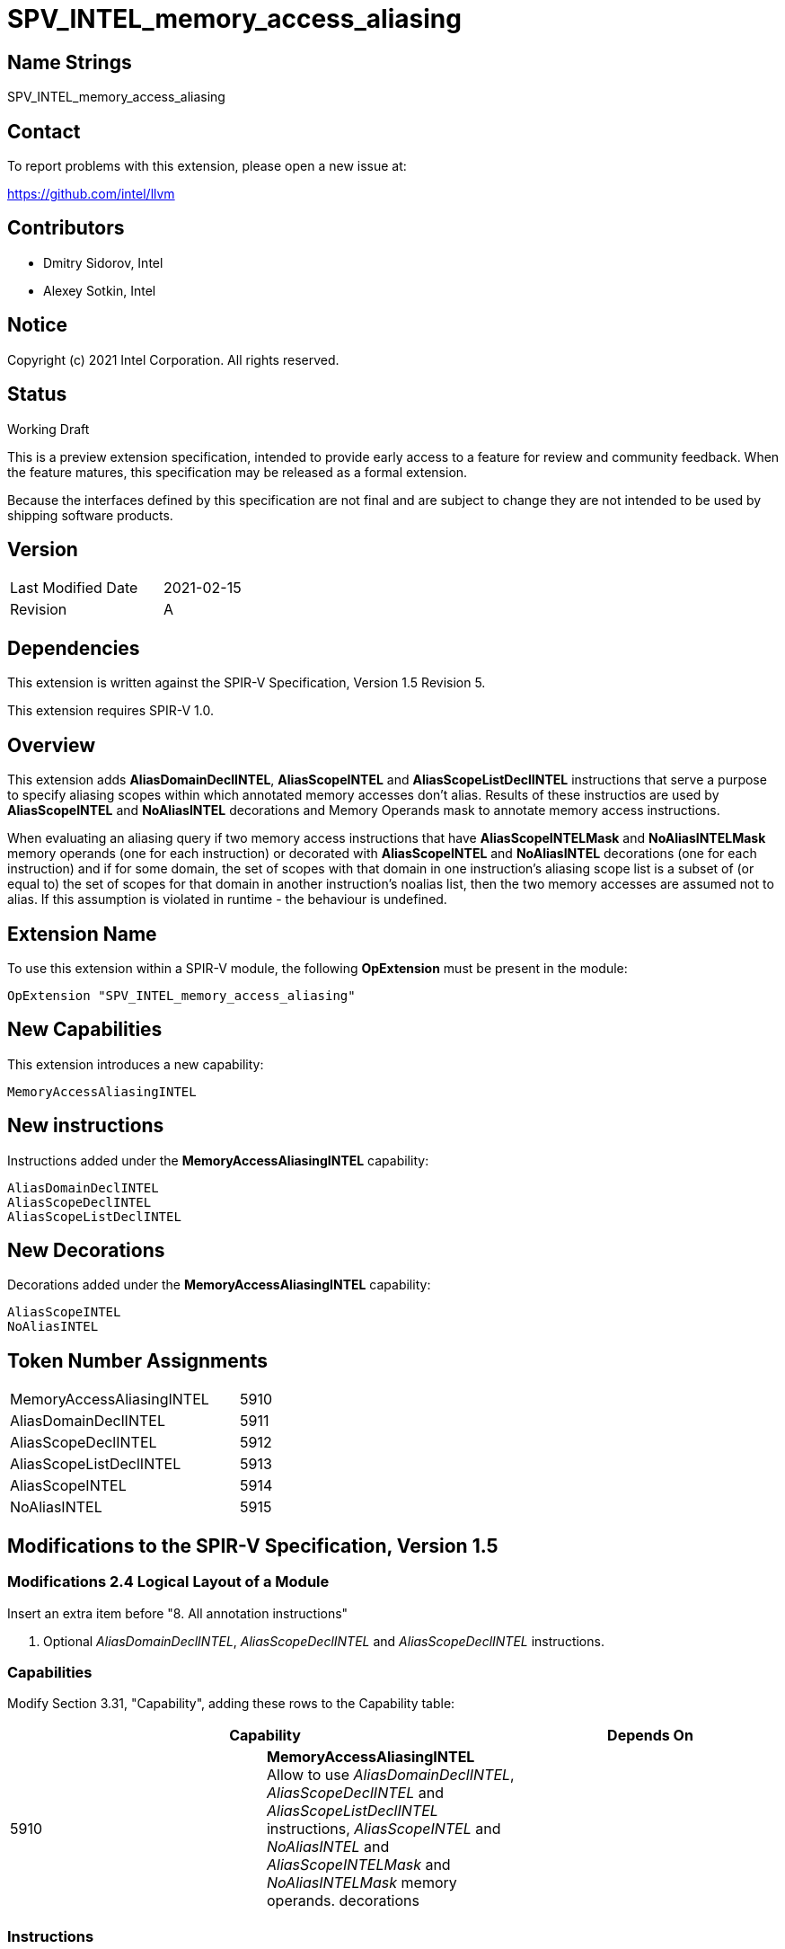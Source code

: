 SPV_INTEL_memory_access_aliasing
================================

Name Strings
------------

SPV_INTEL_memory_access_aliasing

Contact
-------

To report problems with this extension, please open a new issue at:

https://github.com/intel/llvm

Contributors
------------

- Dmitry Sidorov, Intel
- Alexey Sotkin, Intel

Notice
------

Copyright (c) 2021 Intel Corporation.  All rights reserved.

Status
------

Working Draft

This is a preview extension specification, intended to provide early access to a
feature for review and community feedback. When the feature matures, this
specification may be released as a formal extension.

Because the interfaces defined by this specification are not final and are
subject to change they are not intended to be used by shipping software
products.

Version
-------

[width="40%",cols="25,25"]
|========================================
| Last Modified Date | 2021-02-15
| Revision           | A
|========================================

Dependencies
------------

This extension is written against the SPIR-V Specification, Version 1.5
Revision 5.

This extension requires SPIR-V 1.0.

Overview
--------

This extension adds *AliasDomainDeclINTEL*, *AliasScopeINTEL* and
*AliasScopeListDeclINTEL* instructions that serve a purpose to
specify aliasing scopes within which annotated memory accesses don't alias.
Results of these instructios are used by *AliasScopeINTEL* and *NoAliasINTEL*
decorations and Memory Operands mask to annotate memory access instructions.

When evaluating an aliasing query if two memory access instructions that
have *AliasScopeINTELMask* and *NoAliasINTELMask* memory operands (one for each
instruction) or decorated with *AliasScopeINTEL* and *NoAliasINTEL* decorations
(one for each instruction) and if for some domain, the set of scopes with that
domain in one instruction’s aliasing scope list is a subset of (or equal to) the
set of scopes for that domain in another instruction’s noalias list, then the
two memory accesses are assumed not to alias. If this assumption is violated in
runtime - the behaviour is undefined.

Extension Name
--------------

To use this extension within a SPIR-V module, the following *OpExtension* must
be present in the module:

----
OpExtension "SPV_INTEL_memory_access_aliasing"
----

New Capabilities
----------------
This extension introduces a new capability:

----
MemoryAccessAliasingINTEL
----

New instructions
----------------

Instructions added under the *MemoryAccessAliasingINTEL* capability:

----
AliasDomainDeclINTEL
AliasScopeDeclINTEL
AliasScopeListDeclINTEL
----

New Decorations
---------------
Decorations added under the *MemoryAccessAliasingINTEL* capability:

----
AliasScopeINTEL
NoAliasINTEL
----

Token Number Assignments
------------------------
[width="45%",cols="30,15"]
|=================================
| MemoryAccessAliasingINTEL | 5910
| AliasDomainDeclINTEL      | 5911
| AliasScopeDeclINTEL       | 5912
| AliasScopeListDeclINTEL   | 5913
| AliasScopeINTEL           | 5914
| NoAliasINTEL              | 5915
|=================================

Modifications to the SPIR-V Specification, Version 1.5
------------------------------------------------------

Modifications 2.4 Logical Layout of a Module
~~~~~~~~~~~~~~~~~~~~~~~~~~~~~~~~~~~~~~~~~~~~

Insert an extra item before "8. All annotation instructions"

8. Optional _AliasDomainDeclINTEL_, _AliasScopeDeclINTEL_ and _AliasScopeDeclINTEL_
instructions.


Capabilities
~~~~~~~~~~~~

Modify Section 3.31, "Capability", adding these rows to the Capability table:

--
[options="header"]
|====
2+^| Capability ^| Depends On
| 5910 | *MemoryAccessAliasingINTEL* +
Allow to use _AliasDomainDeclINTEL_, _AliasScopeDeclINTEL_ and
_AliasScopeListDeclINTEL_ instructions, _AliasScopeINTEL_ and _NoAliasINTEL_ and
_AliasScopeINTELMask_ and _NoAliasINTELMask_ memory operands.
decorations |
|====
--

Instructions
~~~~~~~~~~~~

[cols="4", width="100%"]
|=====
3+^|*OpAliasDomainDeclINTEL* +
The instruction declares an aliasing domain.

The _Result_ is used by _AliasScopeDeclINTEL_ instruction to form aliasing
scope.

Optional <id> _Name_ parameter is used to specify an unique domain in global
scope.
| Capability:
*MemoryAccessAliasingINTEL*

| 3 | 5911 | <id> _Result_ | optional <id> _Name_
|=====

[cols="5", width="100%"]
|=====
4+^|*OpAliasScopeDeclINTEL* +
The instruction declares an aliasing scope.

The _Result_ is used by _AliasScopeListDeclINTEL_ instruction to form aliasing
scope list.

<id> _AliasDomain_ parameter specifies aliasing domain within this aliasing
scope.

Optional <id> _Name_ parameter is used to specify an unique domain in
global scope.
| Capability:
*MemoryAccessAliasingINTEL*

| 4 | 5912 | <id> _Result_ | <id> _AliasDomain_ | optional <id> _Name_
|=====

[cols="4", width="100%"]
|=====
3+^|*OpAliasScopeListDeclINTEL* +
The instruction declares a list of aliasing scopes.

The _Result_ is used by _AliasScopeINTEL_ and _NoAliasINTEL_ decorations and
_AliasScopeINTELMask_ and _NoAliasINTELMask_ memory operands.

<id> _AliasScope1_, ... , <id> _AliasScopeN_ parameters specifies aliasing
scopes that form aliasing list of scopes.
| Capability:
*MemoryAccessAliasingINTEL*

| 3+ | 5913 | <id> _Result_ | <id> _AliasSope1_, <id> _AliasScope2_, ... , <id> _AliasScopeN_
|=====

Decorations
~~~~~~~~~~~

Modify Section 3.20 "Decoration", adding these rows to Decoration table:

--
[options="header"]
|====
2+^| Decoration 2+^| Extra Operands ^| Enabling Capabilities
| 5914 | *AliasScopeINTEL* +
Can only be applied to _OpFunctionCall_ and _Atomic_ instruction. Has
_Aliasing Scopes List_ <id> operand pointing to a result of
_AliasScopeListDeclINTEL_ instruction, that specifies a set of aliasing scopes
in which memory access instruction is assumed to be not aliased with any other
memory instructions with intersecting aliasing scopes in case if these
accesses are decorated with _NoAliasINTEL_ decoration or have _NoAliasINTELMask_
memory operand.
This decoration is mutually exclusive with _NoAliasINTEL_ decoration.
2+| <id> _Aliasing Scopes List_ | *MemoryAccessAliasingINTEL*
| 5915 | *NoAliasINTEL* +
Can only be applied to _OpFunctionCall_ and _Atomic_ instructions. Has
_Aliasing Scopes List_ <id> operand pointing on a result of
_AliasScopeListDeclINTEL_ instruction, that specifies a set of alisasing scopes
in which memory access instruction is assumed to be not aliased with any other
memory instructions with intersecting aliasing scopes in case if these
accesses are decorated with _AliasScopeINTEL_ decoration or have
_AliasScopeINTELMask_ memory operand.
This decoration is mutually exclusive with _AliasScopeINTEL_ decoration.
2+| <id> _Aliasing Scopes List_ | *MemoryAccessAliasingINTEL*
|====
--

Memory Operands
~~~~~~~~~~~~~~~

Modify Section 3.26 "Memory Operands", adding these rows to Memory Operands
table:

--
|====
2+^| Memory Operands | Extra Operands | Enabling Capabilities
| 0x10000 | *AliasScopeINTELMask* +
Defines aliasing rules for memory access in the current aliasing scope.
Assume that the memory access doesn't alias with any other memory accesses with
aliasing scopes in _Aliasing Scopes List_ intersecting with the current one in
case if these accesses have _NoAliasINTELMask_ memory operand or are
decorated with _NoAliasINTEL_ decoration.
This mask is mutually exclusive with _NoAliasINTELMask_.
| <id> _Aliasing Scopes List_ |
*MemoryAccessAliasingINTEL*
| 0x20000 | *NoAliasINTELMask* +
Defines aliasing rules for memory access in the current aliasing scope.
Assume that the memory access doesn't alias with any other memory accesses with
aliasing scopes in _Aliasing Scopes List_ intersecting with the current one in
case if these accesses have _AliasScopeINTELMask_ memory operand or are
decorated with _AliasScopeINTEL_ decoration.
This mask is mutually exclusive with _AliasScopeINTELMask_.
| <id> _Aliasing Scopes List_ |
*MemoryAccessAliasingINTEL*
--

Issues
------


Revision History
----------------

[cols="5,15,15,70"]
[grid="rows"]
[options="header"]
|========================================
|Rev|Date|Author|Changes
|A|2021-02-15|Dmitry Sidorov|Initial revision
|========================================

